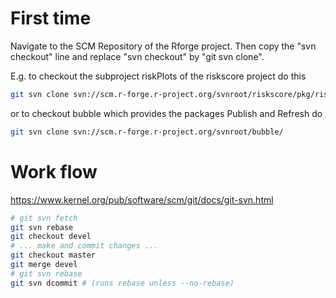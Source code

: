 * First time
Navigate to the SCM Repository of the Rforge project. Then copy the
"svn checkout" line and replace "svn checkout" by "git svn clone". 

E.g. to checkout the subproject riskPlots of the riskscore project do this

#+BEGIN_SRC sh
git svn clone svn://scm.r-forge.r-project.org/svnroot/riskscore/pkg/riskPlots/
#+END_SRC

or to checkout bubble which provides the packages Publish and Refresh do

#+BEGIN_SRC sh
git svn clone svn://scm.r-forge.r-project.org/svnroot/bubble/
#+END_SRC

* Work flow

https://www.kernel.org/pub/software/scm/git/docs/git-svn.html

#+BEGIN_SRC sh
 # git svn fetch
 git svn rebase
 git checkout devel
 # ... make and commit changes ...
 git checkout master
 git merge devel
 # git svn rebase 
 git svn dcommit # (runs rebase unless --no-rebase)
#+END_SRC
